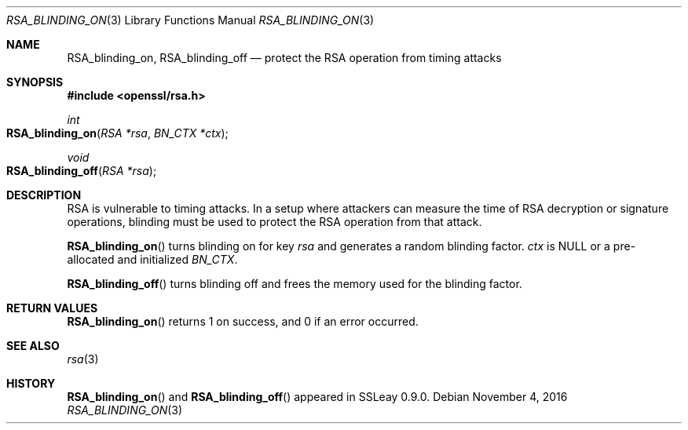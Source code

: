 .Dd $Mdocdate: November 4 2016 $
.Dt RSA_BLINDING_ON 3
.Os
.Sh NAME
.Nm RSA_blinding_on ,
.Nm RSA_blinding_off
.Nd protect the RSA operation from timing attacks
.Sh SYNOPSIS
.In openssl/rsa.h
.Ft int
.Fo RSA_blinding_on
.Fa "RSA *rsa"
.Fa "BN_CTX *ctx"
.Fc
.Ft void
.Fo RSA_blinding_off
.Fa "RSA *rsa"
.Fc
.Sh DESCRIPTION
RSA is vulnerable to timing attacks.
In a setup where attackers can measure the time of RSA decryption or
signature operations, blinding must be used to protect the RSA operation
from that attack.
.Pp
.Fn RSA_blinding_on
turns blinding on for key
.Fa rsa
and generates a random blinding factor.
.Fa ctx
is
.Dv NULL
or a pre-allocated and initialized
.Vt BN_CTX .
.Pp
.Fn RSA_blinding_off
turns blinding off and frees the memory used for the blinding factor.
.Sh RETURN VALUES
.Fn RSA_blinding_on
returns 1 on success, and 0 if an error occurred.
.Sh SEE ALSO
.Xr rsa 3
.Sh HISTORY
.Fn RSA_blinding_on
and
.Fn RSA_blinding_off
appeared in SSLeay 0.9.0.
